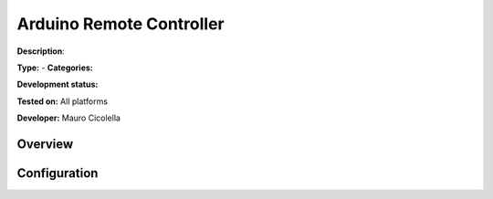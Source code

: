 
Arduino Remote Controller
=========================

**Description**: 

**Type:**  - **Categories:** 

**Development status:** 

**Tested on:** All platforms

**Developer:** Mauro Cicolella

Overview
--------


Configuration
-------------

